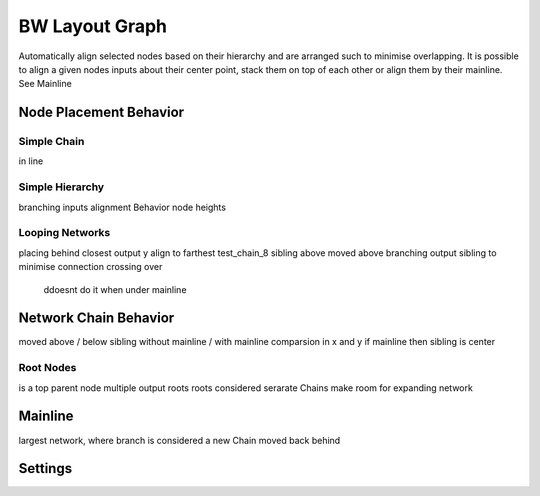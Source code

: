 BW Layout Graph
===============
Automatically align selected nodes based on their hierarchy and are arranged such to minimise overlapping.
It is possible to align a given nodes inputs about their center point, stack them on top of each other or align them by their mainline. See Mainline

Node Placement Behavior
-----------------------

Simple Chain
^^^^^^^^^^^^
in line

Simple Hierarchy
^^^^^^^^^^^^^^^^
branching inputs
alignment Behavior
node heights

Looping Networks
^^^^^^^^^^^^^^^^^^^^^^^
placing behind closest output
y align to farthest
test_chain_8 sibling above moved above branching output sibling to minimise connection crossing over
    ddoesnt do it when under mainline


Network Chain Behavior
----------------
moved above / below sibling
without mainline / with mainline comparsion in x and y
if mainline then sibling is center

Root Nodes
^^^^^^^^^^
is a top parent node
multiple output roots
roots considered serarate Chains
make room for expanding network

Mainline
--------
largest network, where branch is considered a new Chain
moved back behind

Settings
--------